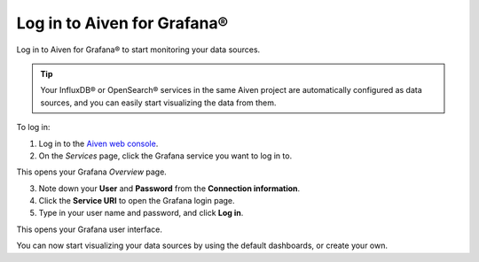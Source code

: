 Log in to Aiven for Grafana®
============================

Log in to Aiven for Grafana® to start monitoring your data sources.

.. Tip::
        Your InfluxDB® or OpenSearch® services in the same Aiven project are automatically configured as data sources, and you can easily start visualizing the data from them.


.. image:: /images/products/grafana/log-in-grafana.gif
   :width: 500px
   :alt: Log in Grafana


To log in:

1. Log in to the `Aiven web console <https://console.aiven.io/>`_.

2. On the *Services* page, click the Grafana service you want to log in to.

This opens your Grafana *Overview* page.

3. Note down your **User** and **Password** from the **Connection information**. 

4. Click the **Service URI** to open the Grafana login page.

5. Type in your user name and password, and click **Log in**.

This opens your Grafana user interface. 

You can now start visualizing your data sources by using the default dashboards, or create your own.
